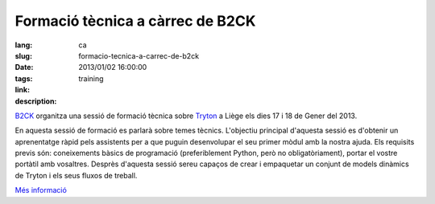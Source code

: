Formació tècnica a càrrec de B2CK
#######################################################################################

:lang: ca
:slug: formacio-tecnica-a-carrec-de-b2ck
:date: 2013/01/02 16:00:00
:tags: training
:link: 
:description: 

`B2CK <http://www.b2ck.com/>`_ organitza una sessió de formació tècnica sobre
`Tryton <http://www.tryton.org/>`_ a Liège els dies 17 i 18 de Gener del 2013.

En aquesta sessió de formació es parlarà sobre temes tècnics. L'objectiu
principal d'aquesta sessió es d'obtenir un aprenentatge ràpid pels assistents
per a que puguin desenvolupar el seu primer mòdul amb la nostra ajuda. Els
requisits previs són: coneixements bàsics de programació (preferiblement
Python, però no obligatòriament), portar el vostre portàtil amb vosaltres.
Desprès d'aquesta sessió sereu capaços de crear i empaquetar un conjunt de
models dinàmics de Tryton i els seus fluxos de treball.

`Més informació <http://www.b2ck.com/news.html#n20121217>`_
